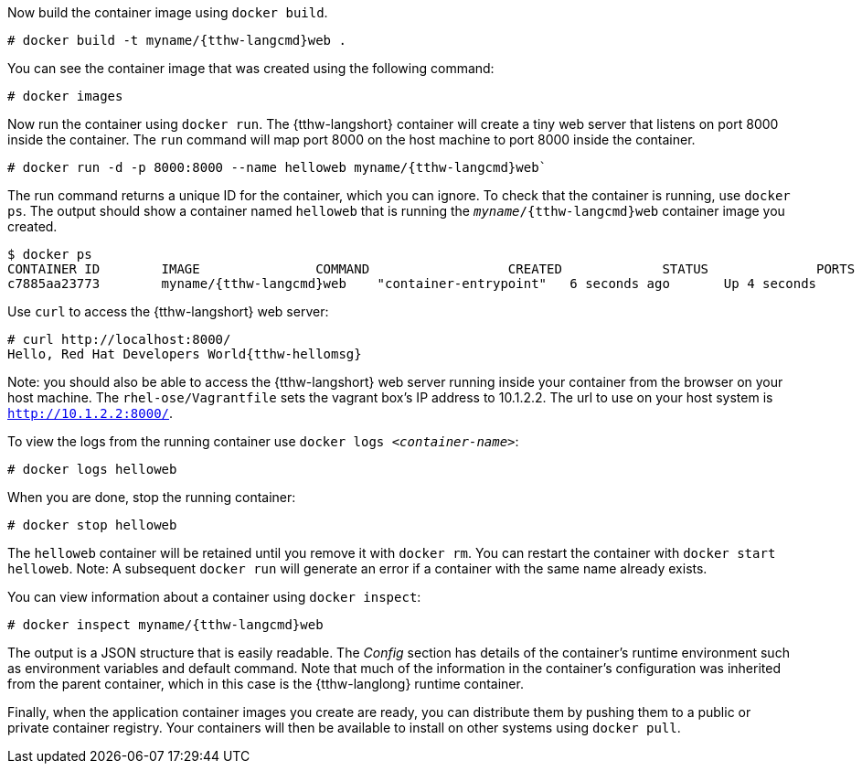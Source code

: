 :awestruct-interpolate: true

// Step 3, Second half, not language specific
// Note: should be roughly the same as the ../rhel/*dcr7* version

Now build the container image using `docker build`.

[listing,subs="attributes"]
----
# docker build -t myname/{tthw-langcmd}web .
----

You can see the container image that was created using the following command:

[listing,subs="attributes"]
----
# docker images
----

Now run the container using `docker run`. The {tthw-langshort} container will create a tiny web server that listens on port 8000 inside the container.  The `run` command will map port 8000 on the host machine to port 8000 inside the container.

[listing,subs="attributes"]
----
# docker run -d -p 8000:8000 --name helloweb myname/{tthw-langcmd}web`
----

The run command returns a unique ID for the container, which you can ignore. To check that the container is running, use `docker ps`. The output should show a container named `helloweb` that is running the `_myname_/{tthw-langcmd}web` container image you created.

[listing,subs="attributes"]
----
$ docker ps
CONTAINER ID        IMAGE               COMMAND                  CREATED             STATUS              PORTS                              NAMES
c7885aa23773        myname/{tthw-langcmd}web    "container-entrypoint"   6 seconds ago       Up 4 seconds        0.0.0.0:8000->8000/tcp, 8080/tcp   helloweb
----

Use `curl` to access the {tthw-langshort} web server:

[listing,subs="attributes"]
----
# curl http://localhost:8000/
Hello, Red Hat Developers World{tthw-hellomsg}
----

Note: you should also be able to access the {tthw-langshort} web server running inside your container from the browser on your host machine. The `rhel-ose/Vagrantfile` sets the vagrant box's IP address to 10.1.2.2. The url to use on your host system is `link:http://10.1.2.2:8000/[]`.

To view the logs from the running container use `docker logs _<container-name>_`:

[listing,subs="attributes"]
----
# docker logs helloweb
----

When you are done, stop the running container:

[listing,subs="attributes"]
----
# docker stop helloweb
----

The `helloweb` container will be retained until you remove it with `docker rm`. You can restart the container with `docker start helloweb`. Note: A subsequent `docker run` will generate an error if a container with the same name already exists.

You can view information about a container using `docker inspect`:

[listing,subs="attributes"]
----
# docker inspect myname/{tthw-langcmd}web
----

The output is a JSON structure that is easily readable. The _Config_ section has details of the container's runtime environment such as environment variables and default command. Note that much of the information in the container's configuration was inherited from the parent container, which in this case is the {tthw-langlong} runtime container.

Finally, when the application container images you create are ready, you can distribute them by pushing them to a public or private container registry. Your containers will then be available to install on other systems using `docker pull`.

